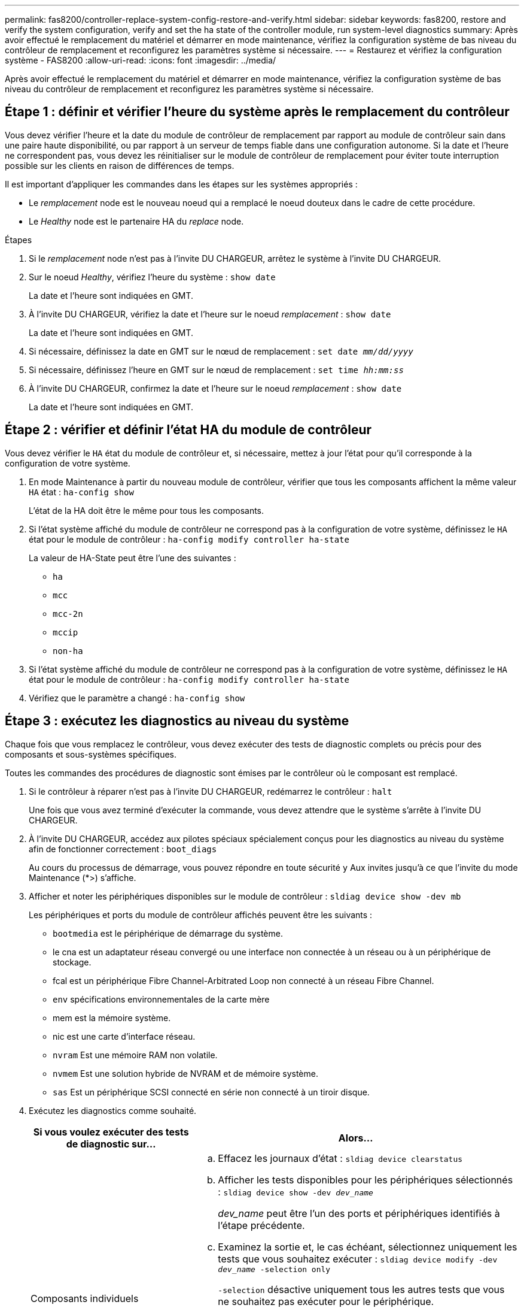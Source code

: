 ---
permalink: fas8200/controller-replace-system-config-restore-and-verify.html 
sidebar: sidebar 
keywords: fas8200, restore and verify the system configuration, verify and set the ha state of the controller module, run system-level diagnostics 
summary: Après avoir effectué le remplacement du matériel et démarrer en mode maintenance, vérifiez la configuration système de bas niveau du contrôleur de remplacement et reconfigurez les paramètres système si nécessaire. 
---
= Restaurez et vérifiez la configuration système - FAS8200
:allow-uri-read: 
:icons: font
:imagesdir: ../media/


[role="lead"]
Après avoir effectué le remplacement du matériel et démarrer en mode maintenance, vérifiez la configuration système de bas niveau du contrôleur de remplacement et reconfigurez les paramètres système si nécessaire.



== Étape 1 : définir et vérifier l'heure du système après le remplacement du contrôleur

Vous devez vérifier l'heure et la date du module de contrôleur de remplacement par rapport au module de contrôleur sain dans une paire haute disponibilité, ou par rapport à un serveur de temps fiable dans une configuration autonome. Si la date et l'heure ne correspondent pas, vous devez les réinitialiser sur le module de contrôleur de remplacement pour éviter toute interruption possible sur les clients en raison de différences de temps.

Il est important d'appliquer les commandes dans les étapes sur les systèmes appropriés :

* Le _remplacement_ node est le nouveau noeud qui a remplacé le noeud douteux dans le cadre de cette procédure.
* Le _Healthy_ node est le partenaire HA du _replace_ node.


.Étapes
. Si le _remplacement_ node n'est pas à l'invite DU CHARGEUR, arrêtez le système à l'invite DU CHARGEUR.
. Sur le noeud _Healthy_, vérifiez l'heure du système : `show date`
+
La date et l'heure sont indiquées en GMT.

. À l'invite DU CHARGEUR, vérifiez la date et l'heure sur le noeud _remplacement_ : `show date`
+
La date et l'heure sont indiquées en GMT.

. Si nécessaire, définissez la date en GMT sur le nœud de remplacement : `set date _mm/dd/yyyy_`
. Si nécessaire, définissez l'heure en GMT sur le nœud de remplacement : `set time _hh:mm:ss_`
. À l'invite DU CHARGEUR, confirmez la date et l'heure sur le noeud _remplacement_ : `show date`
+
La date et l'heure sont indiquées en GMT.





== Étape 2 : vérifier et définir l'état HA du module de contrôleur

Vous devez vérifier le `HA` état du module de contrôleur et, si nécessaire, mettez à jour l'état pour qu'il corresponde à la configuration de votre système.

. En mode Maintenance à partir du nouveau module de contrôleur, vérifier que tous les composants affichent la même valeur `HA` état : `ha-config show`
+
L'état de la HA doit être le même pour tous les composants.

. Si l'état système affiché du module de contrôleur ne correspond pas à la configuration de votre système, définissez le `HA` état pour le module de contrôleur : `ha-config modify controller ha-state`
+
La valeur de HA-State peut être l'une des suivantes :

+
** `ha`
** `mcc`
** `mcc-2n`
** `mccip`
** `non-ha`


. Si l'état système affiché du module de contrôleur ne correspond pas à la configuration de votre système, définissez le `HA` état pour le module de contrôleur : `ha-config modify controller ha-state`
. Vérifiez que le paramètre a changé : `ha-config show`




== Étape 3 : exécutez les diagnostics au niveau du système

Chaque fois que vous remplacez le contrôleur, vous devez exécuter des tests de diagnostic complets ou précis pour des composants et sous-systèmes spécifiques.

Toutes les commandes des procédures de diagnostic sont émises par le contrôleur où le composant est remplacé.

. Si le contrôleur à réparer n'est pas à l'invite DU CHARGEUR, redémarrez le contrôleur : `halt`
+
Une fois que vous avez terminé d'exécuter la commande, vous devez attendre que le système s'arrête à l'invite DU CHARGEUR.

. À l'invite DU CHARGEUR, accédez aux pilotes spéciaux spécialement conçus pour les diagnostics au niveau du système afin de fonctionner correctement : `boot_diags`
+
Au cours du processus de démarrage, vous pouvez répondre en toute sécurité `y` Aux invites jusqu'à ce que l'invite du mode Maintenance (*>) s'affiche.

. Afficher et noter les périphériques disponibles sur le module de contrôleur : `sldiag device show -dev mb`
+
Les périphériques et ports du module de contrôleur affichés peuvent être les suivants :

+
** `bootmedia` est le périphérique de démarrage du système.
** le cna est un adaptateur réseau convergé ou une interface non connectée à un réseau ou à un périphérique de stockage.
** fcal est un périphérique Fibre Channel-Arbitrated Loop non connecté à un réseau Fibre Channel.
** `env` spécifications environnementales de la carte mère
** mem est la mémoire système.
** nic est une carte d'interface réseau.
** `nvram` Est une mémoire RAM non volatile.
** `nvmem` Est une solution hybride de NVRAM et de mémoire système.
** `sas` Est un périphérique SCSI connecté en série non connecté à un tiroir disque.


. Exécutez les diagnostics comme souhaité.
+
[cols="1,2"]
|===
| Si vous voulez exécuter des tests de diagnostic sur... | Alors... 


 a| 
Composants individuels
 a| 
.. Effacez les journaux d'état : `sldiag device clearstatus`
.. Afficher les tests disponibles pour les périphériques sélectionnés : `sldiag device show -dev _dev_name_`
+
_dev_name_ peut être l'un des ports et périphériques identifiés à l'étape précédente.

.. Examinez la sortie et, le cas échéant, sélectionnez uniquement les tests que vous souhaitez exécuter : `sldiag device modify -dev _dev_name_ -selection only`
+
`-selection` désactive uniquement tous les autres tests que vous ne souhaitez pas exécuter pour le périphérique.

.. Exécutez les tests sélectionnés : `sldiag device run -dev _dev_name_`
+
Une fois le test terminé, le message suivant s'affiche :

+
[listing]
----
*> <SLDIAG:_ALL_TESTS_COMPLETED>
----
.. Vérifiez qu'aucun test n'a échoué : `sldiag device status -dev _dev_name_ -long -state failed`
+
Les diagnostics au niveau du système vous renvoie à l'invite s'il n'y a pas d'échec de test ou répertorie l'état complet des échecs résultant du test du composant.





 a| 
Plusieurs composants en même temps
 a| 
.. Examinez les périphériques activés et désactivés dans la sortie de la procédure précédente et déterminez ceux que vous souhaitez exécuter simultanément.
.. Lister les tests individuels du périphérique : `sldiag device show -dev _dev_name_`
.. Examinez la sortie et, le cas échéant, sélectionnez uniquement les tests que vous souhaitez exécuter : `sldiag device modify -dev _dev_name_ -selection only`
+
-selection ne désactive que tous les autres tests que vous ne souhaitez pas exécuter pour le périphérique.

.. Vérifier que les tests ont été modifiés : `sldiag device show`
.. Répétez ces sous-étapes pour chaque périphérique que vous souhaitez exécuter simultanément.
.. Exécutez les tests de diagnostic sur tous les périphériques : `sldiag device run`
+

NOTE: Ne pas ajouter ou modifier vos entrées après avoir lancé les diagnostics.

+
Une fois le test terminé, le message suivant s'affiche :

+
[listing]
----
*> <SLDIAG:_ALL_TESTS_COMPLETED>
----
.. Vérifier qu'il n'y a aucun problème matériel sur le contrôleur : `sldiag device status -long -state failed`
+
Les diagnostics au niveau du système vous renvoie à l'invite s'il n'y a pas d'échec de test ou répertorie l'état complet des échecs résultant du test du composant.



|===
. Procéder selon le résultat de l'étape précédente.
+
[cols="1,2"]
|===
| Si les tests de diagnostic au niveau du système... | Alors... 


 a| 
Ont été achevés sans défaillance
 a| 
.. Effacez les journaux d'état : `sldiag device clearstatus`
.. Vérifiez que le journal a été effacé : `sldiag device status`
+
La réponse par défaut suivante est affichée :

+
[listing]
----
SLDIAG: No log messages are present.
----
.. Quitter le mode Maintenance : `halt`
+
Le système affiche l'invite DU CHARGEUR.

+
Vous avez terminé les diagnostics au niveau du système.





 a| 
A entraîné des échecs de test
 a| 
Déterminer la cause du problème.

.. Quitter le mode Maintenance : `halt`
.. Procéder à un arrêt correct, puis débrancher les alimentations.
.. Vérifier que vous avez bien remarqué tous les facteurs à prendre en compte pour l'exécution des diagnostics au niveau du système, que les câbles sont correctement connectés et que les composants matériels sont correctement installés dans le système de stockage.
.. Rebranchez les blocs d'alimentation, puis mettez le système de stockage sous tension.
.. Exécutez à nouveau le test de diagnostic au niveau du système.


|===

